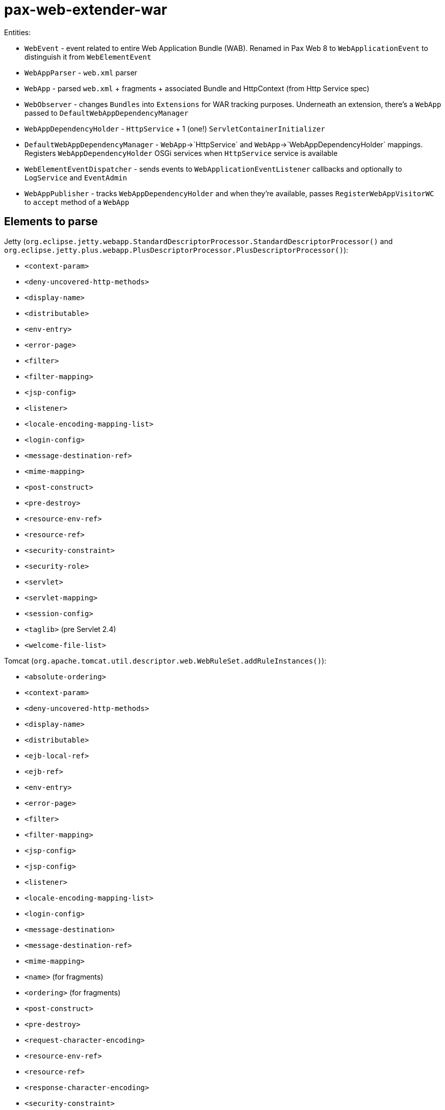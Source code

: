 = pax-web-extender-war

Entities:

* `WebEvent` - event related to entire Web Application Bundle (WAB). Renamed in Pax Web 8 to `WebApplicationEvent` to distinguish it from `WebElementEvent`
* `WebAppParser` - `web.xml` parser
* `WebApp` - parsed `web.xml` + fragments + associated Bundle and HttpContext (from Http Service spec)
* `WebObserver` - changes `Bundles` into `Extensions` for WAR tracking purposes. Underneath an extension, there's a `WebApp` passed to `DefaultWebAppDependencyManager`
* `WebAppDependencyHolder` - `HttpService` + 1 (one!) `ServletContainerInitializer`
* `DefaultWebAppDependencyManager` - `WebApp`->`HttpService` and `WebApp`->`WebAppDependencyHolder` mappings. Registers `WebAppDependencyHolder` OSGi services when `HttpService` service is available
* `WebElementEventDispatcher` - sends events to `WebApplicationEventListener` callbacks and optionally to `LogService` and `EventAdmin`
* `WebAppPublisher` - tracks `WebAppDependencyHolder` and when they're available, passes `RegisterWebAppVisitorWC` to `accept` method of a `WebApp`

== Elements to parse

Jetty (`org.eclipse.jetty.webapp.StandardDescriptorProcessor.StandardDescriptorProcessor()` and `org.eclipse.jetty.plus.webapp.PlusDescriptorProcessor.PlusDescriptorProcessor()`):

* `<context-param>`
* `<deny-uncovered-http-methods>`
* `<display-name>`
* `<distributable>`
* `<env-entry>`
* `<error-page>`
* `<filter>`
* `<filter-mapping>`
* `<jsp-config>`
* `<listener>`
* `<locale-encoding-mapping-list>`
* `<login-config>`
* `<message-destination-ref>`
* `<mime-mapping>`
* `<post-construct>`
* `<pre-destroy>`
* `<resource-env-ref>`
* `<resource-ref>`
* `<security-constraint>`
* `<security-role>`
* `<servlet>`
* `<servlet-mapping>`
* `<session-config>`
* `<taglib>` (pre Servlet 2.4)
* `<welcome-file-list>`

Tomcat (`org.apache.tomcat.util.descriptor.web.WebRuleSet.addRuleInstances()`):

* `<absolute-ordering>`
* `<context-param>`
* `<deny-uncovered-http-methods>`
* `<display-name>`
* `<distributable>`
* `<ejb-local-ref>`
* `<ejb-ref>`
* `<env-entry>`
* `<error-page>`
* `<filter>`
* `<filter-mapping>`
* `<jsp-config>`
* `<jsp-config>`
* `<listener>`
* `<locale-encoding-mapping-list>`
* `<login-config>`
* `<message-destination>`
* `<message-destination-ref>`
* `<mime-mapping>`
* `<name>` (for fragments)
* `<ordering>` (for fragments)
* `<post-construct>`
* `<pre-destroy>`
* `<request-character-encoding>`
* `<resource-env-ref>`
* `<resource-ref>`
* `<response-character-encoding>`
* `<security-constraint>`
* `<security-role>`
* `<service-ref>`
* `<servlet>`
* `<servlet-mapping>`
* `<session-config>`
* `<taglib>` (pre Servlet 2.4)
* `<welcome-file-list>`

web.xml (`http://xmlns.jcp.org/xml/ns/javaee/web-app_4_0.xsd`):

* `<absolute-ordering>`
* `<administered-object>`
* `<connection-factory>`
* `<context-param>`
* `<data-source>`
* `<default-context-path>`
* `<deny-uncovered-http-methods>`
* `<description>`
* `<display-name>`
* `<distributable>`
* `<ejb-local-ref>`
* `<ejb-ref>`
* `<env-entry>`
* `<error-page>`
* `<filter>`
* `<filter-mapping>`
* `<icon>`
* `<jms-connection-factory>`
* `<jms-destination>`
* `<jsp-config>`
* `<listener>`
* `<locale-encoding-mapping-list>`
* `<login-config>`
* `<mail-session>`
* `<message-destination>`
* `<message-destination-ref>`
* `<mime-mapping>`
* `<module-name>`
* `<persistence-context-ref>`
* `<persistence-unit-ref>`
* `<post-construct>`
* `<pre-destroy>`
* `<request-character-encoding>`
* `<resource-env-ref>`
* `<resource-ref>`
* `<response-character-encoding>`
* `<security-constraint>`
* `<security-role>`
* `<service-ref>`
* `<servlet>`
* `<servlet-mapping>`
* `<session-config>`
* `<welcome-file-list>`

`web.xml` elements not handled in Tomcat:

* `<administered-object>`
* `<connection-factory>`
* `<data-source>`
* `<default-context-path>`
* `<description>`
* `<icon>`
* `<jms-connection-factory>`
* `<jms-destination>`
* `<mail-session>`
* `<module-name>`
* `<persistence-context-ref>`
* `<persistence-unit-ref>`

`web.xml` elements not handled in Jetty:

* `<administered-object>`
* `<connection-factory>`
* `<data-source>`
* `<default-context-path>`
* `<description>`
* `<ejb-local-ref>` (but handled in Tomcat)
* `<ejb-ref>` (but handled in Tomcat)
* `<icon>`
* `<jms-connection-factory>`
* `<jms-destination>`
* `<mail-session>`
* `<message-destination>` (but handled in Tomcat)
* `<module-name>`
* `<persistence-context-ref>`
* `<persistence-unit-ref>`
* `<request-character-encoding>` (but handled in Tomcat, because it's Servlet 4.0)
* `<response-character-encoding>` (but handled in Tomcat, because it's Servlet 4.0)
* `<service-ref>` (but handled in Tomcat)
